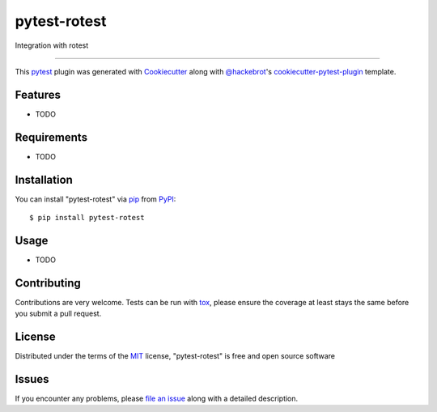 =============
pytest-rotest
=============

.. image:: https://img.shields.io/pypi/v/pytest-rotest.svg
    :target: https://pypi.org/project/pytest-rotest
    :alt: PyPI version

.. image:: https://img.shields.io/pypi/pyversions/pytest-rotest.svg
    :target: https://pypi.org/project/pytest-rotest
    :alt: Python versions

.. image:: https://travis-ci.org/gregoil/pytest-rotest.svg?branch=master
    :target: https://travis-ci.org/gregoil/pytest-rotest
    :alt: See Build Status on Travis CI

.. image:: https://ci.appveyor.com/api/projects/status/github/gregoil/pytest-rotest?branch=master
    :target: https://ci.appveyor.com/project/gregoil/pytest-rotest/branch/master
    :alt: See Build Status on AppVeyor

Integration with rotest

----

This `pytest`_ plugin was generated with `Cookiecutter`_ along with `@hackebrot`_'s `cookiecutter-pytest-plugin`_ template.


Features
--------

* TODO


Requirements
------------

* TODO


Installation
------------

You can install "pytest-rotest" via `pip`_ from `PyPI`_::

    $ pip install pytest-rotest


Usage
-----

* TODO

Contributing
------------
Contributions are very welcome. Tests can be run with `tox`_, please ensure
the coverage at least stays the same before you submit a pull request.

License
-------

Distributed under the terms of the `MIT`_ license, "pytest-rotest" is free and open source software


Issues
------

If you encounter any problems, please `file an issue`_ along with a detailed description.

.. _`Cookiecutter`: https://github.com/audreyr/cookiecutter
.. _`@hackebrot`: https://github.com/hackebrot
.. _`MIT`: http://opensource.org/licenses/MIT
.. _`BSD-3`: http://opensource.org/licenses/BSD-3-Clause
.. _`GNU GPL v3.0`: http://www.gnu.org/licenses/gpl-3.0.txt
.. _`Apache Software License 2.0`: http://www.apache.org/licenses/LICENSE-2.0
.. _`cookiecutter-pytest-plugin`: https://github.com/pytest-dev/cookiecutter-pytest-plugin
.. _`file an issue`: https://github.com/gregoil/pytest-rotest/issues
.. _`pytest`: https://github.com/pytest-dev/pytest
.. _`tox`: https://tox.readthedocs.io/en/latest/
.. _`pip`: https://pypi.org/project/pip/
.. _`PyPI`: https://pypi.org/project
